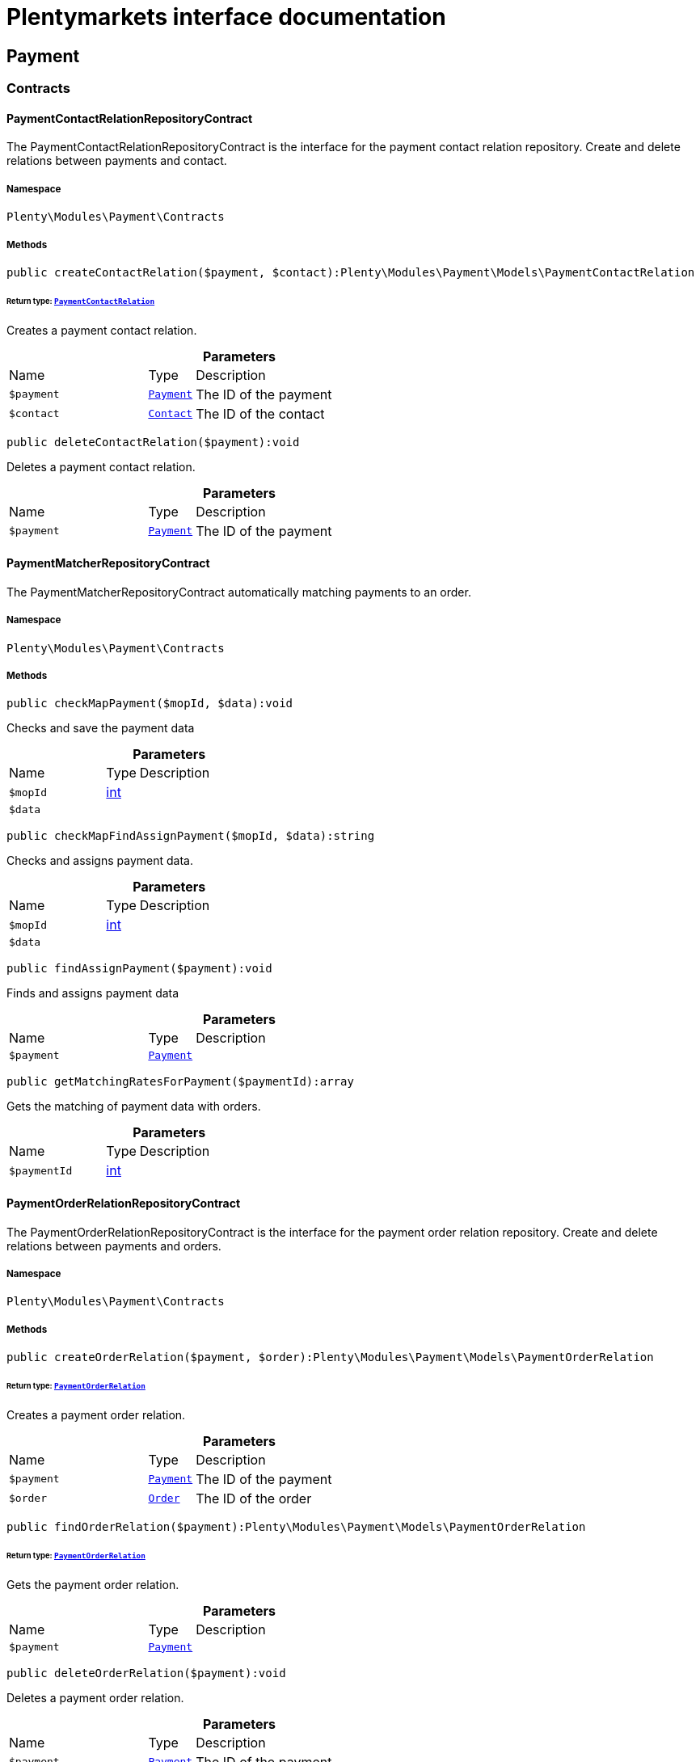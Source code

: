 :table-caption!:
:example-caption!:
:source-highlighter: prettify
:sectids!:
= Plentymarkets interface documentation


[[payment_payment]]
== Payment

[[payment_payment_contracts]]
===  Contracts
[[payment_contracts_paymentcontactrelationrepositorycontract]]
==== PaymentContactRelationRepositoryContract

The PaymentContactRelationRepositoryContract is the interface for the payment contact relation repository. Create and delete relations between payments and contact.



===== Namespace

`Plenty\Modules\Payment\Contracts`






===== Methods

[source%nowrap, php]
[#createcontactrelation]
----

public createContactRelation($payment, $contact):Plenty\Modules\Payment\Models\PaymentContactRelation

----




====== *Return type:*        xref:Payment.adoc#payment_models_paymentcontactrelation[`PaymentContactRelation`]


Creates a payment contact relation.

.*Parameters*
[cols="3,1,6"]
|===
|Name |Type |Description
a|`$payment`
|        xref:Payment.adoc#payment_models_payment[`Payment`]
a|The ID of the payment

a|`$contact`
|        xref:Account.adoc#account_models_contact[`Contact`]
a|The ID of the contact
|===


[source%nowrap, php]
[#deletecontactrelation]
----

public deleteContactRelation($payment):void

----







Deletes a payment contact relation.

.*Parameters*
[cols="3,1,6"]
|===
|Name |Type |Description
a|`$payment`
|        xref:Payment.adoc#payment_models_payment[`Payment`]
a|The ID of the payment
|===



[[payment_contracts_paymentmatcherrepositorycontract]]
==== PaymentMatcherRepositoryContract

The PaymentMatcherRepositoryContract automatically matching payments to an order.



===== Namespace

`Plenty\Modules\Payment\Contracts`






===== Methods

[source%nowrap, php]
[#checkmappayment]
----

public checkMapPayment($mopId, $data):void

----







Checks and save the payment data

.*Parameters*
[cols="3,1,6"]
|===
|Name |Type |Description
a|`$mopId`
|link:http://php.net/int[int^]
a|

a|`$data`
|
a|
|===


[source%nowrap, php]
[#checkmapfindassignpayment]
----

public checkMapFindAssignPayment($mopId, $data):string

----







Checks and assigns payment data.

.*Parameters*
[cols="3,1,6"]
|===
|Name |Type |Description
a|`$mopId`
|link:http://php.net/int[int^]
a|

a|`$data`
|
a|
|===


[source%nowrap, php]
[#findassignpayment]
----

public findAssignPayment($payment):void

----







Finds and assigns payment data

.*Parameters*
[cols="3,1,6"]
|===
|Name |Type |Description
a|`$payment`
|        xref:Payment.adoc#payment_models_payment[`Payment`]
a|
|===


[source%nowrap, php]
[#getmatchingratesforpayment]
----

public getMatchingRatesForPayment($paymentId):array

----







Gets the matching of payment data with orders.

.*Parameters*
[cols="3,1,6"]
|===
|Name |Type |Description
a|`$paymentId`
|link:http://php.net/int[int^]
a|
|===



[[payment_contracts_paymentorderrelationrepositorycontract]]
==== PaymentOrderRelationRepositoryContract

The PaymentOrderRelationRepositoryContract is the interface for the payment order relation repository. Create and delete relations between payments and orders.



===== Namespace

`Plenty\Modules\Payment\Contracts`






===== Methods

[source%nowrap, php]
[#createorderrelation]
----

public createOrderRelation($payment, $order):Plenty\Modules\Payment\Models\PaymentOrderRelation

----




====== *Return type:*        xref:Payment.adoc#payment_models_paymentorderrelation[`PaymentOrderRelation`]


Creates a payment order relation.

.*Parameters*
[cols="3,1,6"]
|===
|Name |Type |Description
a|`$payment`
|        xref:Payment.adoc#payment_models_payment[`Payment`]
a|The ID of the payment

a|`$order`
|        xref:Order.adoc#order_models_order[`Order`]
a|The ID of the order
|===


[source%nowrap, php]
[#findorderrelation]
----

public findOrderRelation($payment):Plenty\Modules\Payment\Models\PaymentOrderRelation

----




====== *Return type:*        xref:Payment.adoc#payment_models_paymentorderrelation[`PaymentOrderRelation`]


Gets the payment order relation.

.*Parameters*
[cols="3,1,6"]
|===
|Name |Type |Description
a|`$payment`
|        xref:Payment.adoc#payment_models_payment[`Payment`]
a|
|===


[source%nowrap, php]
[#deleteorderrelation]
----

public deleteOrderRelation($payment):void

----







Deletes a payment order relation.

.*Parameters*
[cols="3,1,6"]
|===
|Name |Type |Description
a|`$payment`
|        xref:Payment.adoc#payment_models_payment[`Payment`]
a|The ID of the payment
|===


[source%nowrap, php]
[#createorderrelationwithvalidation]
----

public createOrderRelationWithValidation($paymentId, $orderId, $matchingRate = null):Plenty\Modules\Payment\Models\PaymentOrderRelation

----




====== *Return type:*        xref:Payment.adoc#payment_models_paymentorderrelation[`PaymentOrderRelation`]


Assign a payment to an order ID if order ID is valid and order ID doesn&#039;t have a payment assigned.

.*Parameters*
[cols="3,1,6"]
|===
|Name |Type |Description
a|`$paymentId`
|link:http://php.net/int[int^]
a|

a|`$orderId`
|link:http://php.net/int[int^]
a|

a|`$matchingRate`
|link:http://php.net/int[int^]
a|
|===


[source%nowrap, php]
[#autoassignpayments]
----

public autoAssignPayments($paymentIds):array

----







Bulk auto assign payments

.*Parameters*
[cols="3,1,6"]
|===
|Name |Type |Description
a|`$paymentIds`
|link:http://php.net/array[array^]
a|
|===



[[payment_contracts_paymentpropertyrepositorycontract]]
==== PaymentPropertyRepositoryContract

The PaymentPropertyRepositoryContract is the interface for the payment property repository. List, get, create and update payment properties.



===== Namespace

`Plenty\Modules\Payment\Contracts`






===== Methods

[source%nowrap, php]
[#all]
----

public all():array

----







Lists properties.

[source%nowrap, php]
[#findbypropertyid]
----

public findByPropertyId($propertyId):array

----







Gets a property. The ID of the payment property must be specified.

.*Parameters*
[cols="3,1,6"]
|===
|Name |Type |Description
a|`$propertyId`
|link:http://php.net/int[int^]
a|The ID of the payment property
|===


[source%nowrap, php]
[#allbypaymentid]
----

public allByPaymentId($paymentId):array

----







Lists properties of a payment. The ID of the payment must be specified.

.*Parameters*
[cols="3,1,6"]
|===
|Name |Type |Description
a|`$paymentId`
|link:http://php.net/int[int^]
a|The ID of the payment
|===


[source%nowrap, php]
[#allbytypeid]
----

public allByTypeId($typeId):array

----







Lists properties of a property type. The ID of the property type must be specified.

.*Parameters*
[cols="3,1,6"]
|===
|Name |Type |Description
a|`$typeId`
|link:http://php.net/int[int^]
a|The ID of the payment property type. The following property types are available:
<ul>
    <li>Transaction ID = 1</li>
    <li>Reference ID = 2</li>
    <li>Booking text = 3</li>
    <li>Transaction password = 4</li>
    <li>Transaction code = 5</li>
    <li>Authorisation ID = 6</li>
    <li>Capture ID = 7</li>
    <li>Refund ID = 8</li>
    <li>Credit note ID = 9</li>
    <li>Order reference = 10</li>
    <li>Name of the sender = 11</li>
    <li>Email of the sender = 12</li>
    <li>The sender's sort code = 13</li>
    <li>The sender's bank name = 14</li>
    <li>The sender's bank account number = 15</li>
    <li>The holder of the bank account = 16</li>
    <li>The country of the sender's bank account = 17</li>
    <li>The sender's IBAN = 18</li>
    <li>The sender's BIC = 19</li>
    <li>Name of the recipient = 20</li>
    <li>The recipient's bank account = 21</li>
    <li>Reference text of the payment = 22</li>
    <li>Payment origin = 23</li>
    <li>Shipping address ID = 24</li>
    <li>Invoice address ID = 25</li>
    <li>Item buyer = 26</li>
    <li>Item number = 27</li>
    <li>Item transaction ID = 28</li>
    <li>External transaction type = 29</li>
    <li>External transaction status = 30</li>
</ul>
|===


[source%nowrap, php]
[#findbycreateddateinterval]
----

public findByCreatedDateInterval($startDate, $endDate):array

----







Lists properties by creation date. The start and the end of the date range must be specified.

.*Parameters*
[cols="3,1,6"]
|===
|Name |Type |Description
a|`$startDate`
|link:http://php.net/string[string^]
a|The start date of the date range for the date of creation of the property

a|`$endDate`
|link:http://php.net/string[string^]
a|The end date of the date range for the date of creation of the property
|===


[source%nowrap, php]
[#createproperty]
----

public createProperty($data):Plenty\Modules\Payment\Models\PaymentProperty

----




====== *Return type:*        xref:Payment.adoc#payment_models_paymentproperty[`PaymentProperty`]


Creates a payment property.

.*Parameters*
[cols="3,1,6"]
|===
|Name |Type |Description
a|`$data`
|
a|
|===


[source%nowrap, php]
[#changeproperty]
----

public changeProperty($data):Plenty\Modules\Payment\Models\PaymentProperty

----




====== *Return type:*        xref:Payment.adoc#payment_models_paymentproperty[`PaymentProperty`]


Updates a payment property.

.*Parameters*
[cols="3,1,6"]
|===
|Name |Type |Description
a|`$data`
|        xref:Payment.adoc#payment_models_paymentproperty[`PaymentProperty`]
a|
|===



[[payment_contracts_paymentpropertytypenamerepositorycontract]]
==== PaymentPropertyTypeNameRepositoryContract

The PaymentPropertyTypeNameRepositoryContract is the interface for the repository of payment property type names. List, get, create and update payment property names.



===== Namespace

`Plenty\Modules\Payment\Contracts`






===== Methods

[source%nowrap, php]
[#alltypenames]
----

public allTypeNames($lang):array

----







Lists payment property type names. The language of the property type names must be specified.

.*Parameters*
[cols="3,1,6"]
|===
|Name |Type |Description
a|`$lang`
|link:http://php.net/string[string^]
a|The language of the payment property type name
|===


[source%nowrap, php]
[#findbynameid]
----

public findByNameId($nameId):array

----







Finds a payment property type name. The ID of the payment property type name must be specified.

.*Parameters*
[cols="3,1,6"]
|===
|Name |Type |Description
a|`$nameId`
|link:http://php.net/int[int^]
a|The ID of the payment property type name
|===


[source%nowrap, php]
[#createtypename]
----

public createTypeName($data):Plenty\Modules\Payment\Models\PaymentPropertyTypeName

----




====== *Return type:*        xref:Payment.adoc#payment_models_paymentpropertytypename[`PaymentPropertyTypeName`]


Creates a payment property type name.

.*Parameters*
[cols="3,1,6"]
|===
|Name |Type |Description
a|`$data`
|
a|
|===


[source%nowrap, php]
[#changeproperty]
----

public changeProperty($data):array

----







Updates a payment property type name.

.*Parameters*
[cols="3,1,6"]
|===
|Name |Type |Description
a|`$data`
|
a|
|===



[[payment_contracts_paymentpropertytyperepositorycontract]]
==== PaymentPropertyTypeRepositoryContract

The PaymentPropertyTypeRepositoryContract is the interface for the payment property type repository. List, get, create and update payment properties.



===== Namespace

`Plenty\Modules\Payment\Contracts`






===== Methods

[source%nowrap, php]
[#alltypes]
----

public allTypes($lang):array

----







Lists payment property types. The language of the property type must be specified.

.*Parameters*
[cols="3,1,6"]
|===
|Name |Type |Description
a|`$lang`
|link:http://php.net/string[string^]
a|The language of the payment property type
|===


[source%nowrap, php]
[#findtypesbyid]
----

public findTypesById($id, $lang):array

----







Gets a payment property type. The ID of the property type must be specified.

.*Parameters*
[cols="3,1,6"]
|===
|Name |Type |Description
a|`$id`
|link:http://php.net/int[int^]
a|The ID of the payment property type. The following property types are available:
<ul>
    <li>Transaction ID = 1</li>
    <li>Reference ID = 2</li>
    <li>Booking text = 3</li>
    <li>Transaction password = 4</li>
    <li>Transaction code = 5</li>
    <li>Authorisation ID = 6</li>
    <li>Capture ID = 7</li>
    <li>Refund ID = 8</li>
    <li>Credit note ID = 9</li>
    <li>Order reference = 10</li>
    <li>Name of the sender = 11</li>
    <li>Email of the sender = 12</li>
    <li>The sender's sort code = 13</li>
    <li>The sender's bank name = 14</li>
    <li>The sender's bank account number = 15</li>
    <li>The holder of the bank account = 16</li>
    <li>The country of the sender's bank account = 17</li>
    <li>The sender's IBAN = 18</li>
    <li>The sender's BIC = 19</li>
    <li>Name of the recipient = 20</li>
    <li>The recipient's bank account = 21</li>
    <li>Reference text of the payment = 22</li>
    <li>Payment origin = 23</li>
    <li>Shipping address ID = 24</li>
    <li>Invoice address ID = 25</li>
    <li>Item buyer = 26</li>
    <li>Item number = 27</li>
    <li>Item transaction ID = 28</li>
    <li>External transaction type = 29</li>
    <li>External transaction status = 30</li>
</ul>

a|`$lang`
|link:http://php.net/string[string^]
a|The language of the payment property type
|===


[source%nowrap, php]
[#createtype]
----

public createType($data):Plenty\Modules\Payment\Models\PaymentPropertyType

----




====== *Return type:*        xref:Payment.adoc#payment_models_paymentpropertytype[`PaymentPropertyType`]


Creates a payment property type.

.*Parameters*
[cols="3,1,6"]
|===
|Name |Type |Description
a|`$data`
|
a|
|===


[source%nowrap, php]
[#changeproperty]
----

public changeProperty($data):Plenty\Modules\Payment\Models\PaymentPropertyType

----




====== *Return type:*        xref:Payment.adoc#payment_models_paymentpropertytype[`PaymentPropertyType`]


Updates a payment property type.

.*Parameters*
[cols="3,1,6"]
|===
|Name |Type |Description
a|`$data`
|
a|
|===



[[payment_contracts_paymentrepositorycontract]]
==== PaymentRepositoryContract

The PaymentRepositoryContract is the interface for the payment repository. List, get, create and update payments. Payments can come into plentymarkets automatically or can be booked manually. Existing payments can be filtered by payment method, by ID, by payment status, by transaction type, by order or by date. Existing payments can also be updated.



===== Namespace

`Plenty\Modules\Payment\Contracts`






===== Methods

[source%nowrap, php]
[#getall]
----

public getAll($itemsPerPage = 50, $page = 1):array

----







Lists payments.

.*Parameters*
[cols="3,1,6"]
|===
|Name |Type |Description
a|`$itemsPerPage`
|link:http://php.net/int[int^]
a|The number of items to list per page

a|`$page`
|link:http://php.net/int[int^]
a|The page of results to search for
|===


[source%nowrap, php]
[#search]
----

public search($page = 1, $itemsPerPage = \Plenty\Modules\Payment\Models\Payment::MAX_ITEMS_PER_PAGE, $with = []):Plenty\Repositories\Models\PaginatedResult

----




====== *Return type:*        xref:Miscellaneous.adoc#miscellaneous_models_paginatedresult[`PaginatedResult`]


Searches for a list of payments.

.*Parameters*
[cols="3,1,6"]
|===
|Name |Type |Description
a|`$page`
|link:http://php.net/int[int^]
a|The shown page. Default value is 1.

a|`$itemsPerPage`
|link:http://php.net/int[int^]
a|The items shown per page. Default value is 50.

a|`$with`
|link:http://php.net/array[array^]
a|The relations to be loaded.
|===


[source%nowrap, php]
[#getpaymentbyid]
----

public getPaymentById($paymentId):Plenty\Modules\Payment\Models\Payment

----




====== *Return type:*        xref:Payment.adoc#payment_models_payment[`Payment`]


Gets a payment. The ID of the payment must be specified.

.*Parameters*
[cols="3,1,6"]
|===
|Name |Type |Description
a|`$paymentId`
|link:http://php.net/int[int^]
a|The ID of the payment
|===


[source%nowrap, php]
[#getpaymentsbymethodid]
----

public getPaymentsByMethodId($methodId, $itemsPerPage = 50, $page = 1):array

----







Lists payments of a payment method. The ID of the payment method must be specified.

.*Parameters*
[cols="3,1,6"]
|===
|Name |Type |Description
a|`$methodId`
|link:http://php.net/int[int^]
a|The ID of the payment method

a|`$itemsPerPage`
|link:http://php.net/int[int^]
a|The number of items to list per page

a|`$page`
|link:http://php.net/int[int^]
a|The page of results to search for
|===


[source%nowrap, php]
[#getpaymentsbystatusid]
----

public getPaymentsByStatusId($statusId, $itemsPerPage = 50, $page = 1):array

----







Lists payments of a payment status. The ID of the payment status must be specified.

.*Parameters*
[cols="3,1,6"]
|===
|Name |Type |Description
a|`$statusId`
|link:http://php.net/int[int^]
a|The ID of the payment status

a|`$itemsPerPage`
|link:http://php.net/int[int^]
a|The number of items to list per page

a|`$page`
|link:http://php.net/int[int^]
a|The page of results to search for
|===


[source%nowrap, php]
[#getpaymentsbytransactiontype]
----

public getPaymentsByTransactionType($transactionType, $itemsPerPage = 50, $page = 1):array

----







Lists payments of a transaction type. The transaction type must be specified.

.*Parameters*
[cols="3,1,6"]
|===
|Name |Type |Description
a|`$transactionType`
|link:http://php.net/int[int^]
a|The transaction type of the payment

a|`$itemsPerPage`
|link:http://php.net/int[int^]
a|The number of items to list per page

a|`$page`
|link:http://php.net/int[int^]
a|The page of results to search for
|===


[source%nowrap, php]
[#getpaymentsbyorderid]
----

public getPaymentsByOrderId($orderId):array

----







Lists payments of an order. The ID of the order must be specified.

.*Parameters*
[cols="3,1,6"]
|===
|Name |Type |Description
a|`$orderId`
|link:http://php.net/int[int^]
a|The ID of the order
|===


[source%nowrap, php]
[#getpaymentsbyimportdateinterval]
----

public getPaymentsByImportDateInterval($startDate, $endDate, $itemsPerPage = 50, $page = 1):array

----







Lists payments by import date. The start and the end of the date range must be specified.

.*Parameters*
[cols="3,1,6"]
|===
|Name |Type |Description
a|`$startDate`
|link:http://php.net/string[string^]
a|The start date of the date range for the import date of the payment

a|`$endDate`
|link:http://php.net/string[string^]
a|The end date of the date range for the import date of the payment

a|`$itemsPerPage`
|link:http://php.net/int[int^]
a|The number of items to list per page

a|`$page`
|link:http://php.net/int[int^]
a|The page of results to search for
|===


[source%nowrap, php]
[#getpaymentsbyentrydateinterval]
----

public getPaymentsByEntryDateInterval($startDate, $endDate, $itemsPerPage = 50, $page = 1):array

----







Lists payments by entry date. The start and the end of the date range must be specified.

.*Parameters*
[cols="3,1,6"]
|===
|Name |Type |Description
a|`$startDate`
|link:http://php.net/string[string^]
a|The start date of the date range for the entry date of the payment

a|`$endDate`
|link:http://php.net/string[string^]
a|The end date of the date range for the entry date of the payment

a|`$itemsPerPage`
|link:http://php.net/int[int^]
a|The number of items to list per page

a|`$page`
|link:http://php.net/int[int^]
a|The page of results to search for
|===


[source%nowrap, php]
[#getpaymentsbypropertytypeandvalue]
----

public getPaymentsByPropertyTypeAndValue($propertyTypeId, $propertyValue, $itemsPerPage = 50, $page = 1):void

----







Lists payments by payment property type and value.

.*Parameters*
[cols="3,1,6"]
|===
|Name |Type |Description
a|`$propertyTypeId`
|link:http://php.net/int[int^]
a|The property type

a|`$propertyValue`
|
a|The property value

a|`$itemsPerPage`
|link:http://php.net/int[int^]
a|The number of items to list per page

a|`$page`
|link:http://php.net/int[int^]
a|The page of results to search for
|===


[source%nowrap, php]
[#createpayment]
----

public createPayment($data):Plenty\Modules\Payment\Models\Payment

----




====== *Return type:*        xref:Payment.adoc#payment_models_payment[`Payment`]


Creates a payment.

.*Parameters*
[cols="3,1,6"]
|===
|Name |Type |Description
a|`$data`
|
a|
|===


[source%nowrap, php]
[#updatepayment]
----

public updatePayment($data):Plenty\Modules\Payment\Models\Payment

----




====== *Return type:*        xref:Payment.adoc#payment_models_payment[`Payment`]


Updates a payment.

.*Parameters*
[cols="3,1,6"]
|===
|Name |Type |Description
a|`$data`
|
a|
|===


[source%nowrap, php]
[#getstatusconstants]
----

public getStatusConstants():array

----









[source%nowrap, php]
[#getoriginconstants]
----

public getOriginConstants():array

----









[source%nowrap, php]
[#deletepayment]
----

public deletePayment($paymentId):void

----









.*Parameters*
[cols="3,1,6"]
|===
|Name |Type |Description
a|`$paymentId`
|link:http://php.net/int[int^]
a|
|===


[source%nowrap, php]
[#splitandassignpayment]
----

public splitAndAssignPayment($paymentId, $orderIds):bool

----







Split and assign a payment to given order IDs

.*Parameters*
[cols="3,1,6"]
|===
|Name |Type |Description
a|`$paymentId`
|link:http://php.net/int[int^]
a|

a|`$orderIds`
|link:http://php.net/array[array^]
a|
|===


[source%nowrap, php]
[#deletepayments]
----

public deletePayments($paymentIds):array

----







Bulk delete payments.

.*Parameters*
[cols="3,1,6"]
|===
|Name |Type |Description
a|`$paymentIds`
|link:http://php.net/array[array^]
a|An array containing payment ids. Eg: [ids => [1, 2, 3]]
|===


[source%nowrap, php]
[#clearcriteria]
----

public clearCriteria():void

----







Resets all Criteria filters by creating a new instance of the builder object.

[source%nowrap, php]
[#applycriteriafromfilters]
----

public applyCriteriaFromFilters():void

----







Applies criteria classes to the current repository.

[source%nowrap, php]
[#setfilters]
----

public setFilters($filters = []):void

----







Sets the filter array.

.*Parameters*
[cols="3,1,6"]
|===
|Name |Type |Description
a|`$filters`
|link:http://php.net/array[array^]
a|
|===


[source%nowrap, php]
[#getfilters]
----

public getFilters():void

----







Returns the filter array.

[source%nowrap, php]
[#getconditions]
----

public getConditions():void

----







Returns a collection of parsed filters as Condition object

[source%nowrap, php]
[#clearfilters]
----

public clearFilters():void

----







Clears the filter array.

[[payment_payment_exceptions]]
===  Exceptions
[[payment_exceptions_paymentmatcherexception]]
==== PaymentMatcherException

Class PaymentMatcherException



===== Namespace

`Plenty\Modules\Payment\Exceptions`





[[payment_payment_models]]
===  Models
[[payment_models_payment]]
==== Payment

The payment model representing a received payment by a payment service provider.



===== Namespace

`Plenty\Modules\Payment\Models`





.Properties
[cols="3,1,6"]
|===
|Name |Type |Description

|id
    |link:http://php.net/int[int^]
    a|The ID of the payment
|amount
    |link:http://php.net/float[float^]
    a|The amount of the payment
|exchangeRatio
    |link:http://php.net/float[float^]
    a|The exchange rate. Exchange rates are used if the default currency saved in plentymarkets differs from the currency of the order.
|parentId
    |link:http://php.net/int[int^]
    a|The ID of the parent payment
|deleted
    |link:http://php.net/int[int^]
    a|A deleted payment. Deleted payments have the value 1 and are not displayed in the plentymarkets back end.
|unaccountable
    |link:http://php.net/int[int^]
    a|An unassigned payment. Unassigned payments have the value 1.
|currency
    |link:http://php.net/string[string^]
    a|The currency of the payment in ISO 4217 code.
|type
    |link:http://php.net/string[string^]
    a|The payment type. Available types are credit and debit.
|hash
    |link:http://php.net/string[string^]
    a|The hash code of the payment. The hash code consists of 32 characters and is automatically generated.
|origin
    |link:http://php.net/int[int^]
    a|The origin of the payment. The following origins are available:
<ul>
    <li>Undefined = 0</li>
    <li>System = 1</li>
    <li>Manually = 2</li>
    <li>SOAP = 3</li>
    <li>Import = 4</li>
    <li>Split payment = 5</li>
    <li>Plugin = 6</li>
    <li>POS = 7</li>
</ul>
|receivedAt
    |link:http://php.net/string[string^]
    a|The time the payment was received
|importedAt
    |link:http://php.net/string[string^]
    a|The time the payment was imported
|status
    |link:http://php.net/int[int^]
    a|The <a href="https://developers.plentymarkets.com/rest-doc/introduction#payment-statuses"  target="_blank">status</a> of the payment
|transactionType
    |link:http://php.net/int[int^]
    a|The transaction type of the payment. The following transaction types are available:
<ul>
    <li>Interim transaction report = 1</li>
    <li>Booked payment = 2</li>
    <li>Split payment = 3</li>
</ul>
|mopId
    |link:http://php.net/int[int^]
    a|The ID of the payment method
|parent
    |        xref:Payment.adoc#payment_models_payment[`Payment`]
    a|The parent payment
|children
    |
    a|
|method
    |        xref:Payment.adoc#payment_models_paymentmethod[`PaymentMethod`]
    a|The payment method
|order
    |        xref:Payment.adoc#payment_models_paymentorderrelation[`PaymentOrderRelation`]
    a|
|contact
    |        xref:Payment.adoc#payment_models_paymentcontactrelation[`PaymentContactRelation`]
    a|
|histories
    |link:http://php.net/array[array^]
    a|The payment history
|properties
    |link:http://php.net/array[array^]
    a|The properties of the payment
|regenerateHash
    |link:http://php.net/bool[bool^]
    a|If $regenerateHash is true, regenerate the payment hash value. Default is false.
|updateOrderPaymentStatus
    |link:http://php.net/bool[bool^]
    a|If $updateOrderPaymentStatus is true, update the order payment status. Default is false.
|isSystemCurrency
    |link:http://php.net/bool[bool^]
    a|If $isSystemCurrency is false, the value will be converted to the standard currency with the provided exchange rate. If $isSystemCurrency is true, the value is not converted. Default is true.
|===


===== Methods

[source%nowrap, php]
[#toarray]
----

public toArray()

----







Returns this model as an array.


[[payment_models_paymentcontactrelation]]
==== PaymentContactRelation

The payment contact relation model



===== Namespace

`Plenty\Modules\Payment\Models`





.Properties
[cols="3,1,6"]
|===
|Name |Type |Description

|id
    |link:http://php.net/int[int^]
    a|The ID of the payment order relation
|paymentId
    |link:http://php.net/int[int^]
    a|The ID of the payment
|contactId
    |link:http://php.net/int[int^]
    a|The ID of the contact
|assignedAt
    |link:http://php.net/string[string^]
    a|The time the payment contact relation was assigned
|===


===== Methods

[source%nowrap, php]
[#toarray]
----

public toArray()

----







Returns this model as an array.


[[payment_models_paymentorderrelation]]
==== PaymentOrderRelation

The payment order relation model



===== Namespace

`Plenty\Modules\Payment\Models`





.Properties
[cols="3,1,6"]
|===
|Name |Type |Description

|id
    |link:http://php.net/int[int^]
    a|The ID of the payment order relation
|paymentId
    |link:http://php.net/int[int^]
    a|The ID of the payment
|orderId
    |link:http://php.net/int[int^]
    a|The ID of the order
|assignedAt
    |link:http://php.net/string[string^]
    a|The time the payment order relation was assigned
|===


===== Methods

[source%nowrap, php]
[#toarray]
----

public toArray()

----







Returns this model as an array.


[[payment_models_paymentproperty]]
==== PaymentProperty

The payment property model



===== Namespace

`Plenty\Modules\Payment\Models`





.Properties
[cols="3,1,6"]
|===
|Name |Type |Description

|id
    |link:http://php.net/int[int^]
    a|The ID of the payment property
|paymentId
    |link:http://php.net/int[int^]
    a|The ID of the payment
|typeId
    |link:http://php.net/int[int^]
    a|The ID of the property type. The following property types are available:
<ul>
    <li>Transaction ID = 1</li>
    <li>Reference ID = 2</li>
    <li>Booking text = 3</li>
    <li>Transaction password = 4</li>
    <li>Transaction code = 5</li>
    <li>Authorisation ID = 6</li>
    <li>Capture ID = 7</li>
    <li>Refund ID = 8</li>
    <li>Credit note ID = 9</li>
    <li>Order reference = 10</li>
    <li>Name of the sender = 11</li>
    <li>Email of the sender = 12</li>
    <li>The sender's sort code = 13</li>
    <li>The sender's bank name = 14</li>
    <li>The sender's bank account number = 15</li>
    <li>The holder of the bank account = 16</li>
    <li>The country of the sender's bank account = 17</li>
    <li>The sender's IBAN = 18</li>
    <li>The sender's BIC = 19</li>
    <li>Name of the recipient = 20</li>
    <li>The recipient's bank account = 21</li>
    <li>Reference text of the payment = 22</li>
    <li>Payment origin = 23</li>
    <li>Shipping address ID = 24</li>
    <li>Invoice address ID = 25</li>
    <li>Item buyer = 26</li>
    <li>Item number = 27</li>
    <li>Item transaction ID = 28</li>
    <li>External transaction type = 29</li>
    <li>External transaction status = 30</li>
    <li>The receiver's IBAN = 31</li>
    <li>The receiver's BIC = 32</li>
    <li>Transaction fee = 33</li>
    <li>Transaction lifespan = 34</li>
    <li>Matching rate = 36</li>
</ul>
|value
    |link:http://php.net/string[string^]
    a|The value of the property type
|payment
    |        xref:Payment.adoc#payment_models_payment[`Payment`]
    a|
|type
    |        xref:Payment.adoc#payment_models_paymentpropertytype[`PaymentPropertyType`]
    a|
|===


===== Methods

[source%nowrap, php]
[#toarray]
----

public toArray()

----







Returns this model as an array.


[[payment_models_paymentpropertytype]]
==== PaymentPropertyType

The payment property type model



===== Namespace

`Plenty\Modules\Payment\Models`





.Properties
[cols="3,1,6"]
|===
|Name |Type |Description

|id
    |link:http://php.net/int[int^]
    a|The ID of the property type
|erasable
    |link:http://php.net/int[int^]
    a|Specifies whether the property type can be deleted. Property types that can be deleted have the value 1. Default property types cannot be deleted.
|position
    |link:http://php.net/int[int^]
    a|The position number of the property type
|name
    |        xref:Payment.adoc#payment_models_paymentpropertytypename[`PaymentPropertyTypeName`]
    a|The name of the property type
|===


===== Methods

[source%nowrap, php]
[#toarray]
----

public toArray()

----







Returns this model as an array.


[[payment_models_paymentpropertytypename]]
==== PaymentPropertyTypeName

The payment property type name model



===== Namespace

`Plenty\Modules\Payment\Models`





.Properties
[cols="3,1,6"]
|===
|Name |Type |Description

|id
    |link:http://php.net/int[int^]
    a|The ID of the name of the property type
|typeId
    |link:http://php.net/int[int^]
    a|The ID of the property type
|lang
    |link:http://php.net/string[string^]
    a|The language of the name of the property type
|name
    |link:http://php.net/string[string^]
    a|The name of the property type
|===


===== Methods

[source%nowrap, php]
[#toarray]
----

public toArray()

----







Returns this model as an array.

[[payment_events]]
== Events

[[payment_events_checkout]]
===  Checkout
[[payment_checkout_executepayment]]
==== ExecutePayment

The event is triggered when a payment is executed.



===== Namespace

`Plenty\Modules\Payment\Events\Checkout`






===== Methods

[source%nowrap, php]
[#setorderid]
----

public setOrderId($orderId):Plenty\Modules\Payment\Events\Checkout

----




====== *Return type:*        xref:Payment.adoc#payment_events_checkout[`Checkout`]


Updates the ID of the order in the checkout. The ID must be specified.

.*Parameters*
[cols="3,1,6"]
|===
|Name |Type |Description
a|`$orderId`
|link:http://php.net/int[int^]
a|The ID of the order
|===


[source%nowrap, php]
[#getorderid]
----

public getOrderId():int

----







Gets the ID of the order.

[source%nowrap, php]
[#setmop]
----

public setMop($mop):Plenty\Modules\Payment\Events\Checkout

----




====== *Return type:*        xref:Payment.adoc#payment_events_checkout[`Checkout`]


Updates the ID of the payment method. The ID must be specified.

.*Parameters*
[cols="3,1,6"]
|===
|Name |Type |Description
a|`$mop`
|link:http://php.net/int[int^]
a|The ID of the payment method
|===


[source%nowrap, php]
[#getmop]
----

public getMop():int

----







Gets the ID of the payment method.

[source%nowrap, php]
[#settype]
----

public setType($type):Plenty\Modules\Payment\Events\Checkout

----




====== *Return type:*        xref:Payment.adoc#payment_events_checkout[`Checkout`]


Updates the content type.

.*Parameters*
[cols="3,1,6"]
|===
|Name |Type |Description
a|`$type`
|link:http://php.net/string[string^]
a|The <a href="https://developers.plentymarkets.com/dev-doc/payment-plugins#payment-prepare-payment">content type</a> of the payment plugin
|===


[source%nowrap, php]
[#gettype]
----

public getType():string

----







Gets the content type.

[source%nowrap, php]
[#setvalue]
----

public setValue($value):Plenty\Modules\Payment\Events\Checkout

----




====== *Return type:*        xref:Payment.adoc#payment_events_checkout[`Checkout`]


Updates the value of the content type.

.*Parameters*
[cols="3,1,6"]
|===
|Name |Type |Description
a|`$value`
|link:http://php.net/string[string^]
a|The value of the content type
|===


[source%nowrap, php]
[#getvalue]
----

public getValue():string

----







Gets the value of the content type.


[[payment_checkout_getpaymentmethodcontent]]
==== GetPaymentMethodContent

The event is triggered after the payment method is selected in the checkout.



===== Namespace

`Plenty\Modules\Payment\Events\Checkout`






===== Methods

[source%nowrap, php]
[#setmop]
----

public setMop($mop):Plenty\Modules\Payment\Events\Checkout

----




====== *Return type:*        xref:Payment.adoc#payment_events_checkout[`Checkout`]


Updates the ID of the payment method. The ID must be specified.

.*Parameters*
[cols="3,1,6"]
|===
|Name |Type |Description
a|`$mop`
|link:http://php.net/int[int^]
a|The ID of the payment method
|===


[source%nowrap, php]
[#getmop]
----

public getMop():int

----







Gets the ID of the payment method.

[source%nowrap, php]
[#settype]
----

public setType($type):Plenty\Modules\Payment\Events\Checkout

----




====== *Return type:*        xref:Payment.adoc#payment_events_checkout[`Checkout`]


Updates the content type.

.*Parameters*
[cols="3,1,6"]
|===
|Name |Type |Description
a|`$type`
|link:http://php.net/string[string^]
a|The <a href="https://developers.plentymarkets.com/dev-doc/payment-plugins#payment-prepare-payment">content type</a> of the payment plugin
|===


[source%nowrap, php]
[#gettype]
----

public getType():string

----







Gets the content type.

[source%nowrap, php]
[#setvalue]
----

public setValue($value):Plenty\Modules\Payment\Events\Checkout

----




====== *Return type:*        xref:Payment.adoc#payment_events_checkout[`Checkout`]


Updates the value of the content type.

.*Parameters*
[cols="3,1,6"]
|===
|Name |Type |Description
a|`$value`
|link:http://php.net/string[string^]
a|The value of the content type
|===


[source%nowrap, php]
[#getvalue]
----

public getValue():string

----







Gets the value of the content type.

[source%nowrap, php]
[#setparams]
----

public setParams($params):Plenty\Modules\Payment\Events\Checkout

----




====== *Return type:*        xref:Payment.adoc#payment_events_checkout[`Checkout`]


Updates the parameters. The parameters must be specified.

.*Parameters*
[cols="3,1,6"]
|===
|Name |Type |Description
a|`$params`
|
a|The parameters
|===


[source%nowrap, php]
[#getparams]
----

public getParams():void

----







Gets the parameters.

[[payment_history]]
== History

[[payment_history_contracts]]
===  Contracts
[[payment_contracts_paymenthistoryrepositorycontract]]
==== PaymentHistoryRepositoryContract

The PaymentHistoryRepositoryContract is the interface for the payment history repository. Get and create the payment history.



===== Namespace

`Plenty\Modules\Payment\History\Contracts`






===== Methods

[source%nowrap, php]
[#getbypaymentid]
----

public getByPaymentId($paymentId, $typeId):array

----







Gets the payment history for a payment. The ID of the payment and the ID of the payment type must be specified.

.*Parameters*
[cols="3,1,6"]
|===
|Name |Type |Description
a|`$paymentId`
|link:http://php.net/int[int^]
a|The ID of the payment

a|`$typeId`
|link:http://php.net/int[int^]
a|The ID of the history type. The following types are available:
<ul>
    <li>Created = 1</li>
    <li>Status updated = 2</li>
    <li>Assigned = 3</li>
    <li>Detached = 4</li>
    <li>Deleted = 5</li>
    <li>Updated = 6</li>
</ul>
|===


[source%nowrap, php]
[#createhistory]
----

public createHistory($data):Plenty\Modules\Payment\History\Models\PaymentHistory

----




====== *Return type:*        xref:Payment.adoc#payment_models_paymenthistory[`PaymentHistory`]


Creates the payment history.

.*Parameters*
[cols="3,1,6"]
|===
|Name |Type |Description
a|`$data`
|
a|
|===


[[payment_history_models]]
===  Models
[[payment_models_paymenthistory]]
==== PaymentHistory

The payment history model



===== Namespace

`Plenty\Modules\Payment\History\Models`





.Properties
[cols="3,1,6"]
|===
|Name |Type |Description

|id
    |link:http://php.net/int[int^]
    a|The ID of the payment history
|paymentId
    |link:http://php.net/int[int^]
    a|The ID of the payment
|typeId
    |link:http://php.net/int[int^]
    a|The ID of the history type. The following types are available:
<ul>
    <li>Created = 1</li>
    <li>Status updated = 2</li>
    <li>Assigned = 3</li>
    <li>Detached = 4</li>
    <li>Deleted = 5</li>
    <li>Updated = 6</li>
</ul>
|value
    |link:http://php.net/string[string^]
    a|The value of the payment history
|user
    |link:http://php.net/string[string^]
    a|The user who initiated the action
|===


===== Methods

[source%nowrap, php]
[#toarray]
----

public toArray()

----







Returns this model as an array.

[[payment_method]]
== Method

[[payment_method_contracts]]
===  Contracts
[[payment_contracts_paymentmethodcontainer]]
==== PaymentMethodContainer

The payment method container



===== Namespace

`Plenty\Modules\Payment\Method\Contracts`






===== Methods

[source%nowrap, php]
[#register]
----

public register($paymentKey, $paymentMethodServiceClass, $rebuildEventClassesList):void

----







Registers a payment method

.*Parameters*
[cols="3,1,6"]
|===
|Name |Type |Description
a|`$paymentKey`
|link:http://php.net/string[string^]
a|The unique key of a payment plugin

a|`$paymentMethodServiceClass`
|
a|The class of the payment method. This class contains information of the payment plugin, such as the name and whether the payment method is active.

a|`$rebuildEventClassesList`
|link:http://php.net/array[array^]
a|A list of events. It is checked again for the list of events whether the payment method is active.
|===


[source%nowrap, php]
[#isregistered]
----

public isRegistered($paymentKey):bool

----







Checks registered payment method

.*Parameters*
[cols="3,1,6"]
|===
|Name |Type |Description
a|`$paymentKey`
|link:http://php.net/string[string^]
a|
|===



[[payment_contracts_paymentmethodrepositorycontract]]
==== PaymentMethodRepositoryContract

The PaymentMethodRepositoryContract is the interface for the payment method repository. List, get, create and update payment methods.



===== Namespace

`Plenty\Modules\Payment\Method\Contracts`






===== Methods

[source%nowrap, php]
[#all]
----

public all():array

----







Lists payment methods.

[source%nowrap, php]
[#allforplugin]
----

public allForPlugin($pluginKey):array

----







Lists payment methods for a plugin key. The plugin key must be specified.

.*Parameters*
[cols="3,1,6"]
|===
|Name |Type |Description
a|`$pluginKey`
|link:http://php.net/string[string^]
a|The plugin key
|===


[source%nowrap, php]
[#allpluginpaymentmethods]
----

public allPluginPaymentMethods():array

----







Get all plugin payment methods.

[source%nowrap, php]
[#alloldpaymentmethods]
----

public allOldPaymentMethods():array

----







Get all old payment methods.

[source%nowrap, php]
[#findbypaymentmethodid]
----

public findByPaymentMethodId($paymentMethodId):Plenty\Modules\Payment\Method\Models\PaymentMethod

----




====== *Return type:*        xref:Payment.adoc#payment_models_paymentmethod[`PaymentMethod`]


Gets a payment method. The ID of the payment method must be specified.

.*Parameters*
[cols="3,1,6"]
|===
|Name |Type |Description
a|`$paymentMethodId`
|link:http://php.net/int[int^]
a|The ID of the payment method
|===


[source%nowrap, php]
[#findbypluginandpaymentkey]
----

public findByPluginAndPaymentKey($pluginKey, $paymentKey):Plenty\Modules\Payment\Method\Models\PaymentMethod

----




====== *Return type:*        xref:Payment.adoc#payment_models_paymentmethod[`PaymentMethod`]


Gets a payment method. The plugin and the payment key must be specified.

.*Parameters*
[cols="3,1,6"]
|===
|Name |Type |Description
a|`$pluginKey`
|link:http://php.net/string[string^]
a|

a|`$paymentKey`
|link:http://php.net/string[string^]
a|
|===


[source%nowrap, php]
[#getpreviewlist]
----

public getPreviewList($language = null):array

----







Get an array with all payment methods with the ID as key and the name as value.

.*Parameters*
[cols="3,1,6"]
|===
|Name |Type |Description
a|`$language`
|link:http://php.net/string[string^]
a|The names will be returned in this language.
|===


[source%nowrap, php]
[#createpaymentmethod]
----

public createPaymentMethod($paymentMethodData):Plenty\Modules\Payment\Method\Models\PaymentMethod

----




====== *Return type:*        xref:Payment.adoc#payment_models_paymentmethod[`PaymentMethod`]


Creates a payment method.

.*Parameters*
[cols="3,1,6"]
|===
|Name |Type |Description
a|`$paymentMethodData`
|
a|
|===


[source%nowrap, php]
[#updatename]
----

public updateName($paymentMethodData):Plenty\Modules\Payment\Method\Models\PaymentMethod

----




====== *Return type:*        xref:Payment.adoc#payment_models_paymentmethod[`PaymentMethod`]


Updates the payment method name.

.*Parameters*
[cols="3,1,6"]
|===
|Name |Type |Description
a|`$paymentMethodData`
|
a|
|===


[source%nowrap, php]
[#preparepaymentmethod]
----

public preparePaymentMethod($mop):array

----







Prepares a payment method. The ID of the payment method must be specified.

.*Parameters*
[cols="3,1,6"]
|===
|Name |Type |Description
a|`$mop`
|link:http://php.net/int[int^]
a|The ID of the payment method
|===


[source%nowrap, php]
[#executepayment]
----

public executePayment($mop, $orderId):array

----







Executes a payment. The ID of the payment method and the ID of the order must be specified.

.*Parameters*
[cols="3,1,6"]
|===
|Name |Type |Description
a|`$mop`
|link:http://php.net/int[int^]
a|The ID of the payment method

a|`$orderId`
|link:http://php.net/int[int^]
a|The ID of the order
|===


[source%nowrap, php]
[#listbackendsearchable]
----

public listBackendSearchable($lang):array

----







List all payment methods which are searchable for the backend

.*Parameters*
[cols="3,1,6"]
|===
|Name |Type |Description
a|`$lang`
|link:http://php.net/string[string^]
a|
|===


[source%nowrap, php]
[#listbackendactive]
----

public listBackendActive($lang):array

----







List all payment methods which are active for the backend

.*Parameters*
[cols="3,1,6"]
|===
|Name |Type |Description
a|`$lang`
|link:http://php.net/string[string^]
a|
|===


[source%nowrap, php]
[#listbackendicon]
----

public listBackendIcon():array

----







List all payment methods backend icon

[source%nowrap, php]
[#listcanhandlesubscriptions]
----

public listCanHandleSubscriptions($lang):array

----







List all payment methods which can handle subscriptions

.*Parameters*
[cols="3,1,6"]
|===
|Name |Type |Description
a|`$lang`
|link:http://php.net/string[string^]
a|
|===


[source%nowrap, php]
[#listallactive]
----

public listAllActive($lang):array

----







List all payment methods which are active

.*Parameters*
[cols="3,1,6"]
|===
|Name |Type |Description
a|`$lang`
|link:http://php.net/string[string^]
a|
|===


[source%nowrap, php]
[#backendsearchablepaymentmethods]
----

public backendSearchablePaymentMethods():array

----









[source%nowrap, php]
[#backendactivepaymentmethods]
----

public backendActivePaymentMethods():array

----










[[payment_contracts_paymentmethodservice]]
==== PaymentMethodService

Deprecated: The payment method service



===== Namespace

`Plenty\Modules\Payment\Method\Contracts`






===== Methods

[source%nowrap, php]
[#isbackendsearchable]
----

public isBackendSearchable():bool

----







Is this payment method searchable in the backend?

[source%nowrap, php]
[#isbackendactive]
----

public isBackendActive():bool

----







Is this payment method active in the backend?

[source%nowrap, php]
[#getbackendname]
----

public getBackendName($lang):string

----







Get the backend name of the payment method

.*Parameters*
[cols="3,1,6"]
|===
|Name |Type |Description
a|`$lang`
|link:http://php.net/string[string^]
a|
|===


[source%nowrap, php]
[#canhandlesubscriptions]
----

public canHandleSubscriptions():bool

----







Can this payment method handle subscriptions?

[[payment_method_models]]
===  Models
[[payment_models_paymentmethod]]
==== PaymentMethod

The payment method model



===== Namespace

`Plenty\Modules\Payment\Method\Models`





.Properties
[cols="3,1,6"]
|===
|Name |Type |Description

|id
    |link:http://php.net/int[int^]
    a|The ID of the payment method
|pluginKey
    |link:http://php.net/string[string^]
    a|The plugin key of the payment method
|paymentKey
    |link:http://php.net/string[string^]
    a|The payment key of the payment method
|name
    |link:http://php.net/string[string^]
    a|The name of the payment method
|===


===== Methods

[source%nowrap, php]
[#toarray]
----

public toArray()

----







Returns this model as an array.

[[payment_method_services]]
===  Services
[[payment_services_paymentmethodbaseservice]]
==== PaymentMethodBaseService

The payment method service



===== Namespace

`Plenty\Modules\Payment\Method\Services`






===== Methods

[source%nowrap, php]
[#isactive]
----

public isActive():bool

----







Determine if the payment method is active for the frontend

[source%nowrap, php]
[#getname]
----

public getName($lang = &quot;&quot;):string

----







Return the frontend name of the payment method according to the language

.*Parameters*
[cols="3,1,6"]
|===
|Name |Type |Description
a|`$lang`
|link:http://php.net/string[string^]
a|
|===


[source%nowrap, php]
[#getfee]
----

public getFee():float

----







Return an additional payment fee for the payment method

[source%nowrap, php]
[#geticon]
----

public getIcon($lang = &quot;&quot;):string

----







Return the frontend icon of the payment method according to the language

.*Parameters*
[cols="3,1,6"]
|===
|Name |Type |Description
a|`$lang`
|link:http://php.net/string[string^]
a|
|===


[source%nowrap, php]
[#getdescription]
----

public getDescription($lang = &quot;&quot;):string

----







Return the frontend description of the payment method according to the language

.*Parameters*
[cols="3,1,6"]
|===
|Name |Type |Description
a|`$lang`
|link:http://php.net/string[string^]
a|
|===


[source%nowrap, php]
[#getsourceurl]
----

public getSourceUrl($lang = &quot;&quot;):string

----







Return an url with additional information shown in the frontend about the payment method according to the language

.*Parameters*
[cols="3,1,6"]
|===
|Name |Type |Description
a|`$lang`
|link:http://php.net/string[string^]
a|
|===


[source%nowrap, php]
[#isswitchableto]
----

public isSwitchableTo():bool

----







Check if it is allowed to switch to this payment method after the order is placed

[source%nowrap, php]
[#isswitchablefrom]
----

public isSwitchableFrom():bool

----







Check if it is allowed to switch from this payment method after the order is placed

[source%nowrap, php]
[#isbackendsearchable]
----

public isBackendSearchable():bool

----







Is this payment method searchable in the backend?

[source%nowrap, php]
[#isbackendactive]
----

public isBackendActive():bool

----







Is this payment method active in the backend to used for existing orders?

[source%nowrap, php]
[#getbackendname]
----

public getBackendName($lang = &quot;&quot;):string

----







Get the backend name of the payment method according to the language

.*Parameters*
[cols="3,1,6"]
|===
|Name |Type |Description
a|`$lang`
|link:http://php.net/string[string^]
a|
|===


[source%nowrap, php]
[#canhandlesubscriptions]
----

public canHandleSubscriptions():bool

----







Can this payment method handle subscriptions?

[source%nowrap, php]
[#getbackendicon]
----

public getBackendIcon():string

----







Return the icon for the backend, shown in the payments ui

[[payment_methodname]]
== MethodName

[[payment_methodname_models]]
===  Models
[[payment_models_paymentmethodname]]
==== PaymentMethodName

The payment method name model



===== Namespace

`Plenty\Modules\Payment\MethodName\Models`





.Properties
[cols="3,1,6"]
|===
|Name |Type |Description

|paymentMethodId
    |link:http://php.net/int[int^]
    a|
|lang
    |link:http://php.net/string[string^]
    a|
|name
    |link:http://php.net/string[string^]
    a|
|===


===== Methods

[source%nowrap, php]
[#toarray]
----

public toArray()

----







Returns this model as an array.

